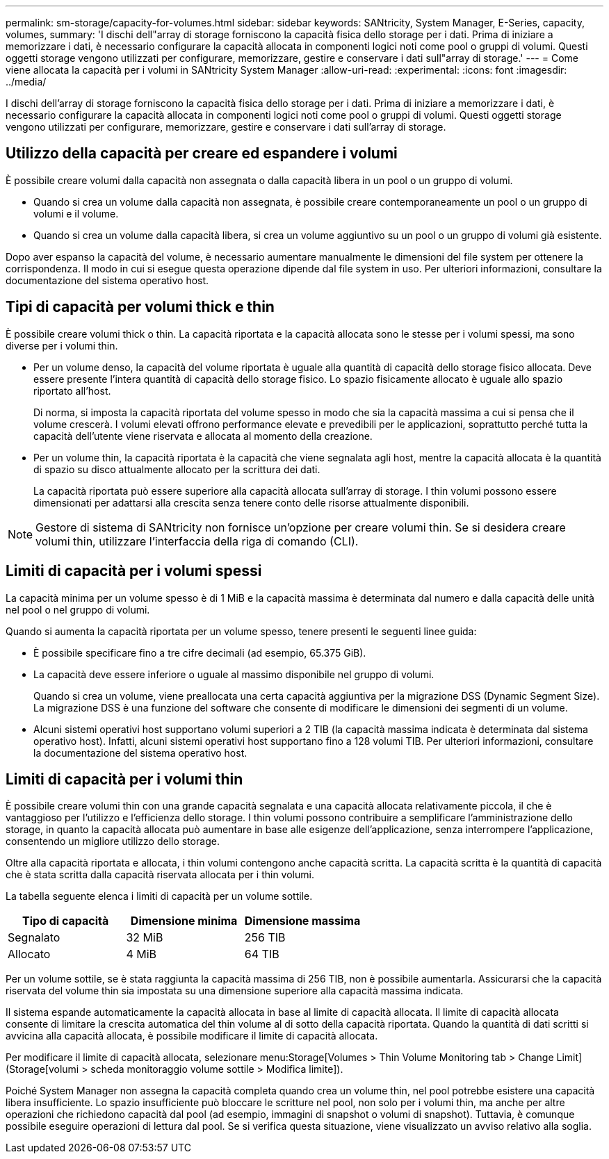 ---
permalink: sm-storage/capacity-for-volumes.html 
sidebar: sidebar 
keywords: SANtricity, System Manager, E-Series, capacity, volumes, 
summary: 'I dischi dell"array di storage forniscono la capacità fisica dello storage per i dati. Prima di iniziare a memorizzare i dati, è necessario configurare la capacità allocata in componenti logici noti come pool o gruppi di volumi. Questi oggetti storage vengono utilizzati per configurare, memorizzare, gestire e conservare i dati sull"array di storage.' 
---
= Come viene allocata la capacità per i volumi in SANtricity System Manager
:allow-uri-read: 
:experimental: 
:icons: font
:imagesdir: ../media/


[role="lead"]
I dischi dell'array di storage forniscono la capacità fisica dello storage per i dati. Prima di iniziare a memorizzare i dati, è necessario configurare la capacità allocata in componenti logici noti come pool o gruppi di volumi. Questi oggetti storage vengono utilizzati per configurare, memorizzare, gestire e conservare i dati sull'array di storage.



== Utilizzo della capacità per creare ed espandere i volumi

È possibile creare volumi dalla capacità non assegnata o dalla capacità libera in un pool o un gruppo di volumi.

* Quando si crea un volume dalla capacità non assegnata, è possibile creare contemporaneamente un pool o un gruppo di volumi e il volume.
* Quando si crea un volume dalla capacità libera, si crea un volume aggiuntivo su un pool o un gruppo di volumi già esistente.


Dopo aver espanso la capacità del volume, è necessario aumentare manualmente le dimensioni del file system per ottenere la corrispondenza. Il modo in cui si esegue questa operazione dipende dal file system in uso. Per ulteriori informazioni, consultare la documentazione del sistema operativo host.



== Tipi di capacità per volumi thick e thin

È possibile creare volumi thick o thin. La capacità riportata e la capacità allocata sono le stesse per i volumi spessi, ma sono diverse per i volumi thin.

* Per un volume denso, la capacità del volume riportata è uguale alla quantità di capacità dello storage fisico allocata. Deve essere presente l'intera quantità di capacità dello storage fisico. Lo spazio fisicamente allocato è uguale allo spazio riportato all'host.
+
Di norma, si imposta la capacità riportata del volume spesso in modo che sia la capacità massima a cui si pensa che il volume crescerà. I volumi elevati offrono performance elevate e prevedibili per le applicazioni, soprattutto perché tutta la capacità dell'utente viene riservata e allocata al momento della creazione.

* Per un volume thin, la capacità riportata è la capacità che viene segnalata agli host, mentre la capacità allocata è la quantità di spazio su disco attualmente allocato per la scrittura dei dati.
+
La capacità riportata può essere superiore alla capacità allocata sull'array di storage. I thin volumi possono essere dimensionati per adattarsi alla crescita senza tenere conto delle risorse attualmente disponibili.



[NOTE]
====
Gestore di sistema di SANtricity non fornisce un'opzione per creare volumi thin. Se si desidera creare volumi thin, utilizzare l'interfaccia della riga di comando (CLI).

====


== Limiti di capacità per i volumi spessi

La capacità minima per un volume spesso è di 1 MiB e la capacità massima è determinata dal numero e dalla capacità delle unità nel pool o nel gruppo di volumi.

Quando si aumenta la capacità riportata per un volume spesso, tenere presenti le seguenti linee guida:

* È possibile specificare fino a tre cifre decimali (ad esempio, 65.375 GiB).
* La capacità deve essere inferiore o uguale al massimo disponibile nel gruppo di volumi.
+
Quando si crea un volume, viene preallocata una certa capacità aggiuntiva per la migrazione DSS (Dynamic Segment Size). La migrazione DSS è una funzione del software che consente di modificare le dimensioni dei segmenti di un volume.

* Alcuni sistemi operativi host supportano volumi superiori a 2 TIB (la capacità massima indicata è determinata dal sistema operativo host). Infatti, alcuni sistemi operativi host supportano fino a 128 volumi TIB. Per ulteriori informazioni, consultare la documentazione del sistema operativo host.




== Limiti di capacità per i volumi thin

È possibile creare volumi thin con una grande capacità segnalata e una capacità allocata relativamente piccola, il che è vantaggioso per l'utilizzo e l'efficienza dello storage. I thin volumi possono contribuire a semplificare l'amministrazione dello storage, in quanto la capacità allocata può aumentare in base alle esigenze dell'applicazione, senza interrompere l'applicazione, consentendo un migliore utilizzo dello storage.

Oltre alla capacità riportata e allocata, i thin volumi contengono anche capacità scritta. La capacità scritta è la quantità di capacità che è stata scritta dalla capacità riservata allocata per i thin volumi.

La tabella seguente elenca i limiti di capacità per un volume sottile.

[cols="3*"]
|===
| Tipo di capacità | Dimensione minima | Dimensione massima 


 a| 
Segnalato
 a| 
32 MiB
 a| 
256 TIB



 a| 
Allocato
 a| 
4 MiB
 a| 
64 TIB

|===
Per un volume sottile, se è stata raggiunta la capacità massima di 256 TIB, non è possibile aumentarla. Assicurarsi che la capacità riservata del volume thin sia impostata su una dimensione superiore alla capacità massima indicata.

Il sistema espande automaticamente la capacità allocata in base al limite di capacità allocata. Il limite di capacità allocata consente di limitare la crescita automatica del thin volume al di sotto della capacità riportata. Quando la quantità di dati scritti si avvicina alla capacità allocata, è possibile modificare il limite di capacità allocata.

Per modificare il limite di capacità allocata, selezionare menu:Storage[Volumes > Thin Volume Monitoring tab > Change Limit] (Storage[volumi > scheda monitoraggio volume sottile > Modifica limite]).

Poiché System Manager non assegna la capacità completa quando crea un volume thin, nel pool potrebbe esistere una capacità libera insufficiente. Lo spazio insufficiente può bloccare le scritture nel pool, non solo per i volumi thin, ma anche per altre operazioni che richiedono capacità dal pool (ad esempio, immagini di snapshot o volumi di snapshot). Tuttavia, è comunque possibile eseguire operazioni di lettura dal pool. Se si verifica questa situazione, viene visualizzato un avviso relativo alla soglia.
